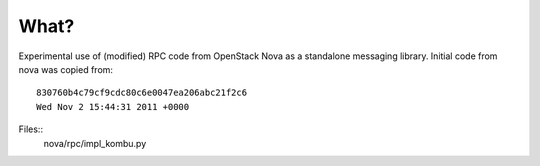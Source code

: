 What?
=====

Experimental use of (modified) RPC code from OpenStack Nova as a standalone
messaging library. Initial code from nova was copied from::

    830760b4c79cf9cdc80c6e0047ea206abc21f2c6
    Wed Nov 2 15:44:31 2011 +0000

Files::
    nova/rpc/impl_kombu.py
